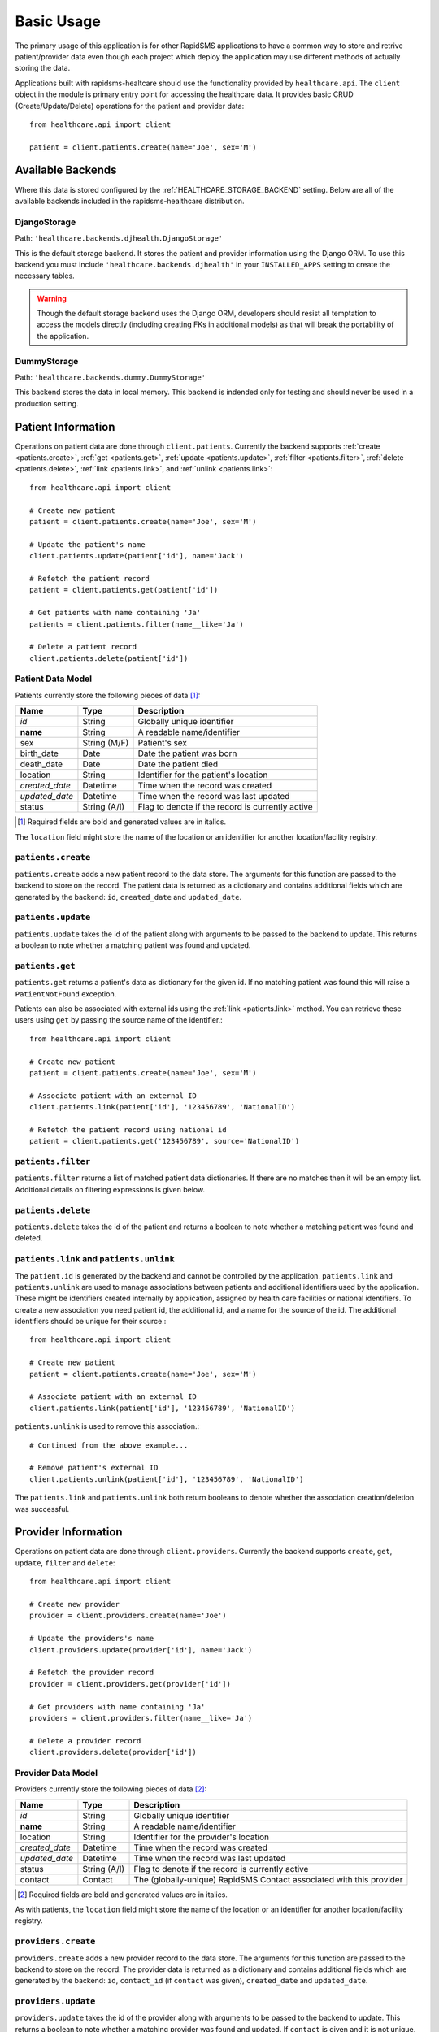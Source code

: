 Basic Usage
====================================

The primary usage of this application is for other RapidSMS applications to have
a common way to store and retrive patient/provider data even though each project
which deploy the application may use different methods of actually storing the
data.

Applications built with rapidsms-healtcare should use the functionality provided
by ``healthcare.api``. The ``client`` object in the module is primary entry point
for accessing the healthcare data. It provides basic CRUD (Create/Update/Delete)
operations for the patient and provider data::

    from healthcare.api import client

    patient = client.patients.create(name='Joe', sex='M')


Available Backends
------------------------------------

Where this data is stored configured by the :ref:`HEALTHCARE_STORAGE_BACKEND` setting. Below are
all of the available backends included in the rapidsms-healthcare distribution.


.. _DjangoStorage:

DjangoStorage
____________________________________

Path: ``'healthcare.backends.djhealth.DjangoStorage'``

This is the default storage backend. It stores the patient and provider information using the
Django ORM. To use this backend you must include ``'healthcare.backends.djhealth'`` in your
``INSTALLED_APPS`` setting to create the necessary tables.

.. warning::

    Though the default storage backend uses the Django ORM, developers should resist
    all temptation to access the models directly (including creating FKs in additional models)
    as that will break the portability of the application.


.. _DummyStorage:

DummyStorage
____________________________________

Path: ``'healthcare.backends.dummy.DummyStorage'``

This backend stores the data in local memory. This backend is indended only for testing and
should never be used in a production setting.


Patient Information
------------------------------------

Operations on patient data are done through ``client.patients``. Currently the backend supports
:ref:`create <patients.create>`, :ref:`get <patients.get>`, :ref:`update <patients.update>`,
:ref:`filter <patients.filter>`, :ref:`delete <patients.delete>`, :ref:`link <patients.link>`,
and :ref:`unlink <patients.link>`::

    from healthcare.api import client

    # Create new patient
    patient = client.patients.create(name='Joe', sex='M')

    # Update the patient's name
    client.patients.update(patient['id'], name='Jack')

    # Refetch the patient record
    patient = client.patients.get(patient['id'])

    # Get patients with name containing 'Ja'
    patients = client.patients.filter(name__like='Ja')

    # Delete a patient record
    client.patients.delete(patient['id'])


.. _PATIENT_DATA_MODEL:

Patient Data Model
____________________________________

Patients currently store the following pieces of data [#f1]_:

==============  ==============  ==============
Name            Type            Description
==============  ==============  ==============
*id*            String          Globally unique identifier
**name**        String          A readable name/identifier
sex             String (M/F)    Patient's sex
birth_date      Date            Date the patient was born
death_date      Date            Date the patient died
location        String          Identifier for the patient's location
*created_date*  Datetime        Time when the record was created
*updated_date*  Datetime        Time when the record was last updated
status          String (A/I)    Flag to denote if the record is currently active
==============  ==============  ==============

.. [#f1] Required fields are bold and generated values are in italics.

The ``location`` field might store the name of the location or an identifier for
another location/facility registry.

.. _patients.create:

``patients.create``
____________________________________

``patients.create`` adds a new patient record to the data store. The arguments for this
function are passed to the backend to store on the record. The patient data is returned
as a dictionary and contains additional fields which are generated by the backend: ``id``,
``created_date`` and ``updated_date``.

.. _patients.update:

``patients.update``
______________________________________________

``patients.update`` takes the id of the patient along with arguments to be passed to the
backend to update. This returns a boolean to note whether a matching patient was found
and updated.

.. _patients.get:

``patients.get``
______________________________________________

``patients.get`` returns a patient's data as dictionary for the given id. If no matching
patient was found this will raise a ``PatientNotFound`` exception.

Patients can also be associated with external ids using the :ref:`link <patients.link>` method. You
can retrieve these users using ``get`` by passing the source name of the identifier.::

    from healthcare.api import client

    # Create new patient
    patient = client.patients.create(name='Joe', sex='M')

    # Associate patient with an external ID
    client.patients.link(patient['id'], '123456789', 'NationalID')

    # Refetch the patient record using national id
    patient = client.patients.get('123456789', source='NationalID')


.. _patients.filter:

``patients.filter``
______________________________________________

``patients.filter`` returns a list of matched patient data dictionaries. If there are no
matches then it will be an empty list. Additional details on filtering expressions is
given below.

.. _patients.delete:

``patients.delete``
______________________________________________

``patients.delete`` takes the id of the patient and returns a boolean to note whether a
matching patient was found and deleted.

.. _patients.link:

``patients.link`` and ``patients.unlink``
______________________________________________

The ``patient.id`` is generated by the backend and cannot be controlled by the application.
``patients.link`` and ``patients.unlink`` are used to manage associations between patients
and additional identifiers used by the application. These might be identifiers created internally
by application, assigned by health care facilities or national identifiers. To create a new
association you need patient id, the additional id, and a name for the source of the id. The
additional identifiers should be unique for their source.::

    from healthcare.api import client

    # Create new patient
    patient = client.patients.create(name='Joe', sex='M')

    # Associate patient with an external ID
    client.patients.link(patient['id'], '123456789', 'NationalID')

``patients.unlink`` is used to remove this association.::

    # Continued from the above example...

    # Remove patient's external ID
    client.patients.unlink(patient['id'], '123456789', 'NationalID')

The ``patients.link`` and ``patients.unlink`` both return booleans to denote whether the
association creation/deletion was successful.


Provider Information
------------------------------------

Operations on patient data are done through ``client.providers``. Currently the backend supports
``create``, ``get``, ``update``, ``filter`` and ``delete``::

    from healthcare.api import client

    # Create new provider
    provider = client.providers.create(name='Joe')

    # Update the providers's name
    client.providers.update(provider['id'], name='Jack')

    # Refetch the provider record
    provider = client.providers.get(provider['id'])

    # Get providers with name containing 'Ja'
    providers = client.providers.filter(name__like='Ja')

    # Delete a provider record
    client.providers.delete(provider['id'])


.. _PROVIDER_DATA_MODEL:

Provider Data Model
____________________________________

Providers currently store the following pieces of data [#f2]_:

==============  ==============  ==============
Name            Type            Description
==============  ==============  ==============
*id*            String          Globally unique identifier
**name**        String          A readable name/identifier
location        String          Identifier for the provider's location
*created_date*  Datetime        Time when the record was created
*updated_date*  Datetime        Time when the record was last updated
status          String (A/I)    Flag to denote if the record is currently active
contact         Contact         The (globally-unique) RapidSMS Contact associated with this provider
==============  ==============  ==============

.. [#f2] Required fields are bold and generated values are in italics.

As with patients, the ``location`` field might store the name of the location
or an identifier for another location/facility registry.


``providers.create``
____________________________________

``providers.create`` adds a new provider record to the data store. The arguments for this
function are passed to the backend to store on the record. The provider data is returned
as a dictionary and contains additional fields which are generated by the backend: ``id``,
``contact_id`` (if ``contact`` was given), ``created_date`` and ``updated_date``.


``providers.update``
____________________________________

``providers.update`` takes the id of the provider along with arguments to be passed to the
backend to update. This returns a boolean to note whether a matching provider was found
and updated. If ``contact`` is given and it is not unique, ``False`` is returned.


``providers.get``
____________________________________

``providers.get`` returns a provider's data as dictionary for the given id. If no matching
provider was found this will raise a ``ProviderNotFound`` exception.


``providers.get_by_contact``
____________________________________

``providers.get_by_contact`` returns a provider's data as a dictionary for the given
Contact or Contact id. If no matching provider was found this will raise a
``ProviderNotFound`` exception.


``providers.filter``
____________________________________

``providers.filter`` returns a list of matched provider data dictionaries. If there are no
matches then it will be an empty list. Additional details on filtering expressions is
given below.


``providers.delete``
____________________________________

``providers.delete`` takes the id of the provider and returns a boolean to note whether a
matching provider was found and deleted.


Filter Expressions
------------------------------------

Both the patient and provider APIs support filtering the data by the fields in their
respective models. The lookup expressions are modeled after the lookup types in
the ORM. Unlike the Django ORM, there is no support for join-like expressions in the lookups.


``exact``
____________________________________

``exact`` is the default lookup type. As the name implies it requires an exact match between
the field and given value.::

    patients = client.providers.filter(name='Joe')
    providers = client.providers.filter(name__exact='Joe')


``like``
____________________________________

The ``like`` lookup is a containment expression for string-type fields. For instance,
this would be used to find data with a partial name match.::

    patients = client.providers.filter(name__like='J')
    providers = client.providers.filter(name__like='J')


``in``
____________________________________

An ``in`` expression is an exact match for a list of values. This lookup might be used
to find a set of patients where you know all of their names.::

    patients = client.providers.filter(name__in=['Joe', 'Jane'])
    providers = client.providers.filter(name__in=['Joe', 'Jane'])


``lt`` and ``lte``
____________________________________

Similar to the ORM, the ``lt`` and ``lte`` expressions are inequality expressions. These
are used to find data either strictly less than or less than or equal to a given value
respectively.::

    import datetime

    patients = client.providers.filter(updated_date__lt=datetime.datetime.now())
    providers = client.providers.filter(updated_date__lte=datetime.datetime.now())


``gt`` and ``gte``
____________________________________

``gt`` and ``gte`` expressions are inequality expressions. These are used to find
data either strictly greater than or greater than or equal to a given value respectively.::

    import datetime

    patients = client.providers.filter(updated_date__lt=datetime.datetime.now())
    providers = client.providers.filter(updated_date__lte=datetime.datetime.now())
